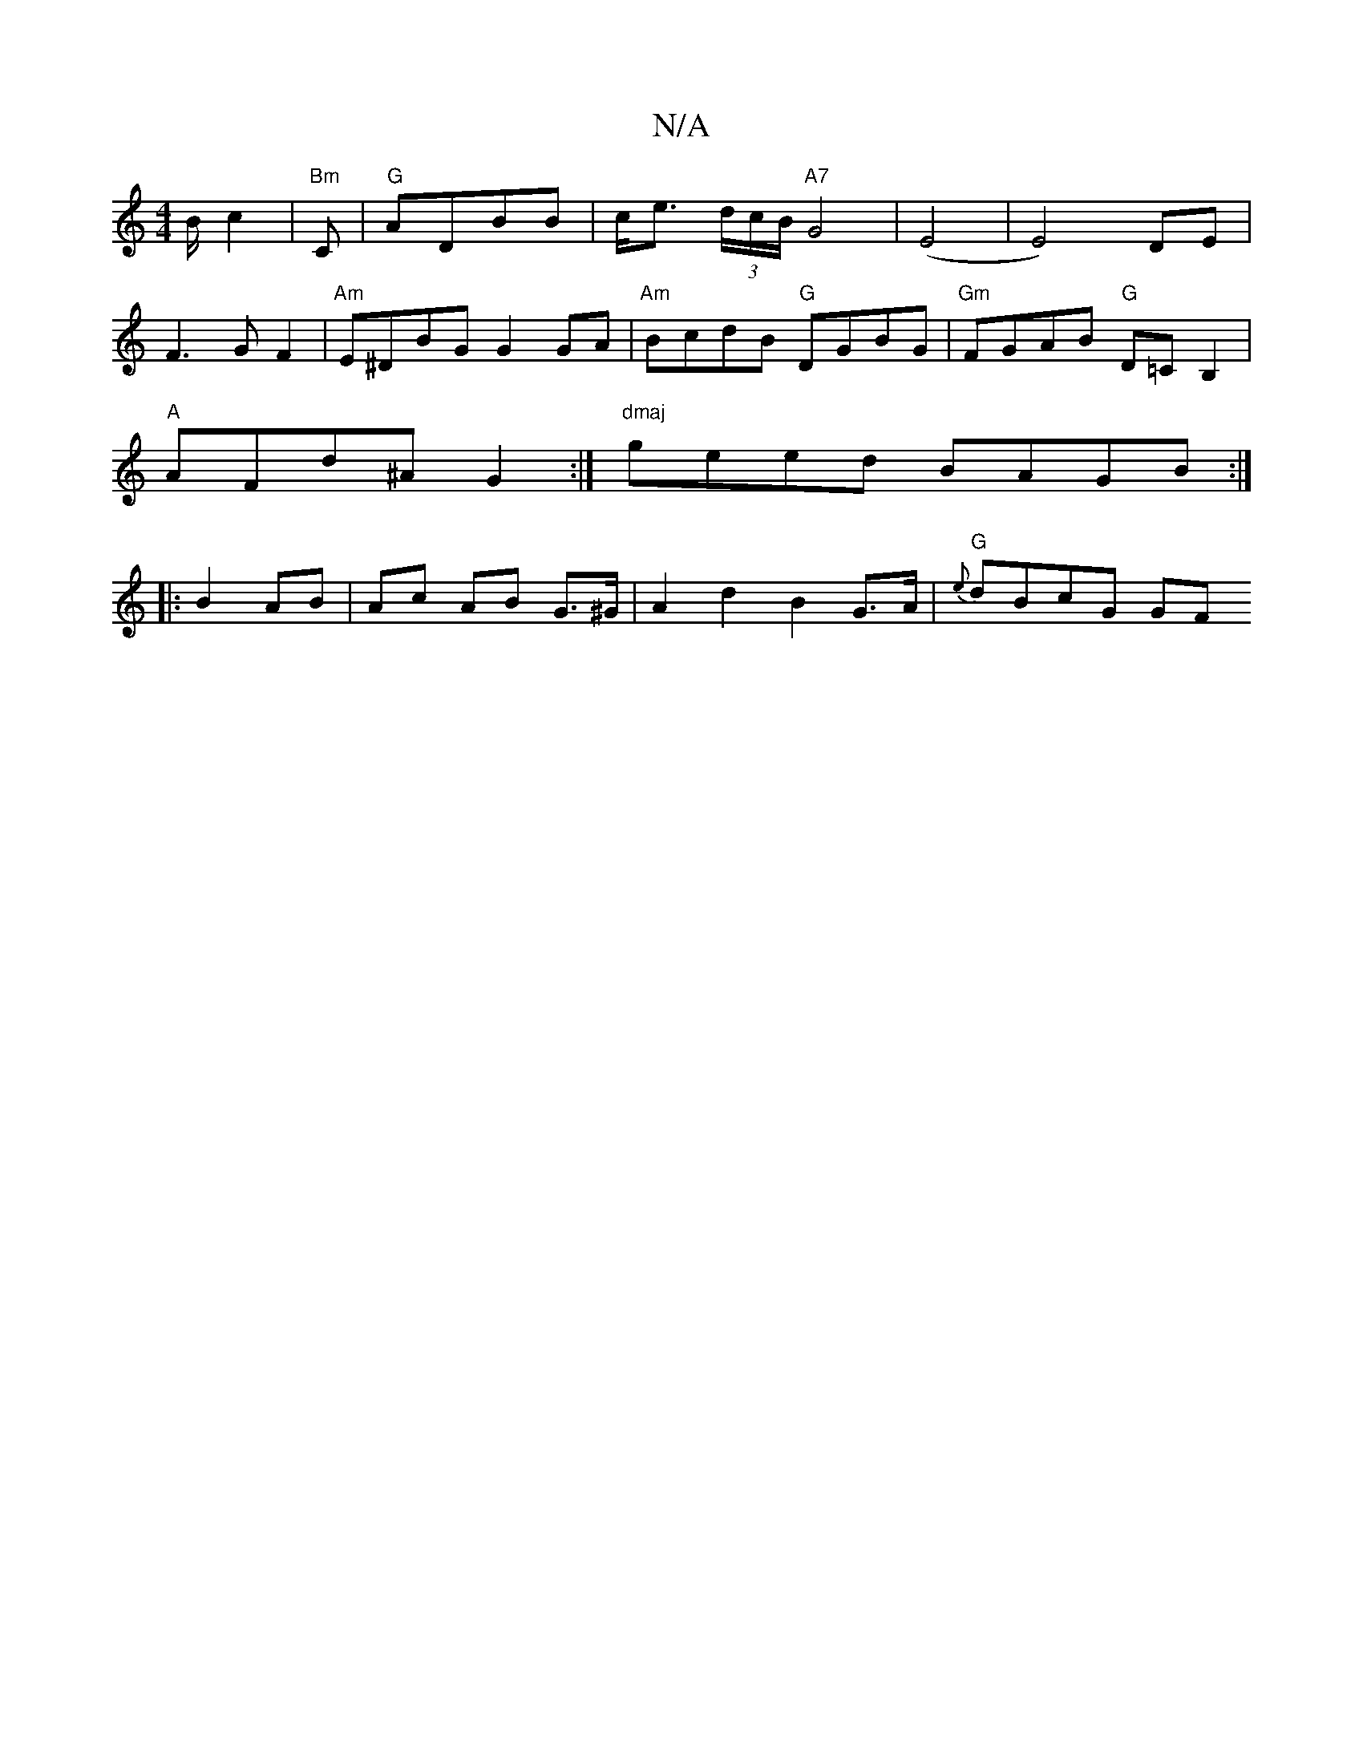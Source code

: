 X:1
T:N/A
M:4/4
R:N/A
K:Cmajor
B/ c2 |"Bm"C |"G"ADBB | c<e (3d/c/B/ "A7"G4|(E4|E4)DE|
F3GF2|"Am"E^DBG G2GA|"Am"BcdB "G"DGBG|"Gm"FGAB "G"D=C B,2|
"A"AFd^A G2 :| "dmaj"geed BAGB :|
|:B2 AB | Ac AB G>^G | A2d2 B2 G>A | "G"{e}dBcG GF (